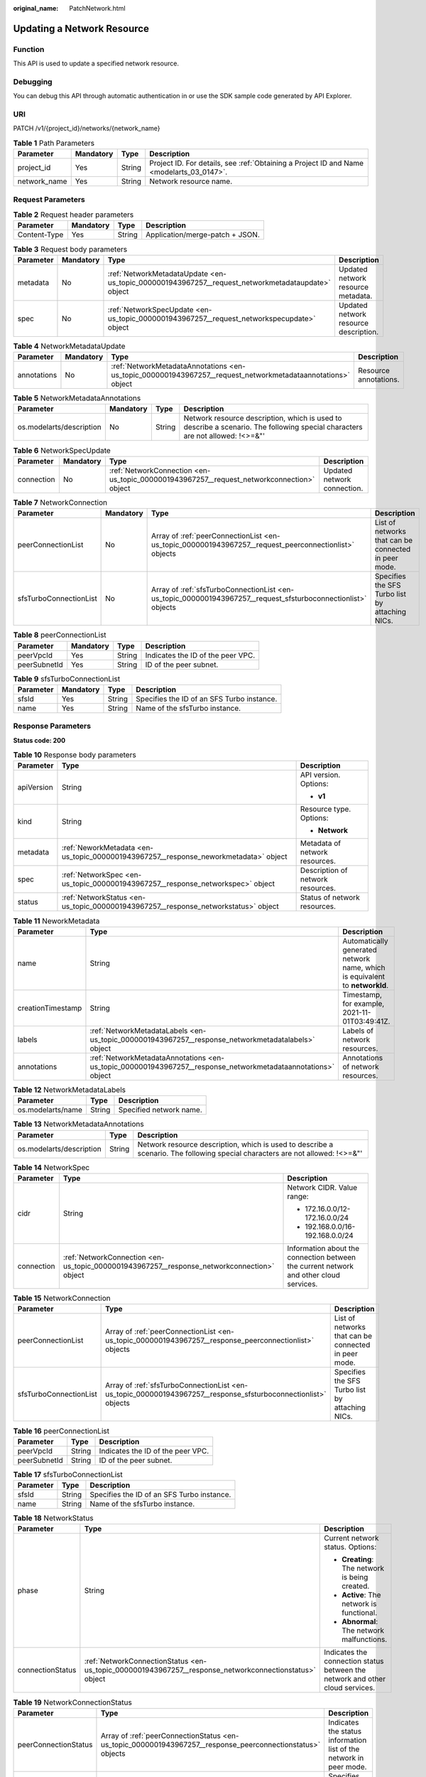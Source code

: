 :original_name: PatchNetwork.html

.. _PatchNetwork:

Updating a Network Resource
===========================

Function
--------

This API is used to update a specified network resource.

Debugging
---------

You can debug this API through automatic authentication in or use the SDK sample code generated by API Explorer.

URI
---

PATCH /v1/{project_id}/networks/{network_name}

.. table:: **Table 1** Path Parameters

   +--------------+-----------+--------+------------------------------------------------------------------------------------------+
   | Parameter    | Mandatory | Type   | Description                                                                              |
   +==============+===========+========+==========================================================================================+
   | project_id   | Yes       | String | Project ID. For details, see :ref:`Obtaining a Project ID and Name <modelarts_03_0147>`. |
   +--------------+-----------+--------+------------------------------------------------------------------------------------------+
   | network_name | Yes       | String | Network resource name.                                                                   |
   +--------------+-----------+--------+------------------------------------------------------------------------------------------+

Request Parameters
------------------

.. table:: **Table 2** Request header parameters

   ============ ========= ====== ===============================
   Parameter    Mandatory Type   Description
   ============ ========= ====== ===============================
   Content-Type Yes       String Application/merge-patch + JSON.
   ============ ========= ====== ===============================

.. table:: **Table 3** Request body parameters

   +-----------+-----------+---------------------------------------------------------------------------------------------------+---------------------------------------+
   | Parameter | Mandatory | Type                                                                                              | Description                           |
   +===========+===========+===================================================================================================+=======================================+
   | metadata  | No        | :ref:`NetworkMetadataUpdate <en-us_topic_0000001943967257__request_networkmetadataupdate>` object | Updated network resource metadata.    |
   +-----------+-----------+---------------------------------------------------------------------------------------------------+---------------------------------------+
   | spec      | No        | :ref:`NetworkSpecUpdate <en-us_topic_0000001943967257__request_networkspecupdate>` object         | Updated network resource description. |
   +-----------+-----------+---------------------------------------------------------------------------------------------------+---------------------------------------+

.. _en-us_topic_0000001943967257__request_networkmetadataupdate:

.. table:: **Table 4** NetworkMetadataUpdate

   +-------------+-----------+-------------------------------------------------------------------------------------------------------------+-----------------------+
   | Parameter   | Mandatory | Type                                                                                                        | Description           |
   +=============+===========+=============================================================================================================+=======================+
   | annotations | No        | :ref:`NetworkMetadataAnnotations <en-us_topic_0000001943967257__request_networkmetadataannotations>` object | Resource annotations. |
   +-------------+-----------+-------------------------------------------------------------------------------------------------------------+-----------------------+

.. _en-us_topic_0000001943967257__request_networkmetadataannotations:

.. table:: **Table 5** NetworkMetadataAnnotations

   +--------------------------+-----------+--------+-------------------------------------------------------------------------------------------------------------------------------+
   | Parameter                | Mandatory | Type   | Description                                                                                                                   |
   +==========================+===========+========+===============================================================================================================================+
   | os.modelarts/description | No        | String | Network resource description, which is used to describe a scenario. The following special characters are not allowed: !<>=&"' |
   +--------------------------+-----------+--------+-------------------------------------------------------------------------------------------------------------------------------+

.. _en-us_topic_0000001943967257__request_networkspecupdate:

.. table:: **Table 6** NetworkSpecUpdate

   +------------+-----------+-------------------------------------------------------------------------------------------+-----------------------------+
   | Parameter  | Mandatory | Type                                                                                      | Description                 |
   +============+===========+===========================================================================================+=============================+
   | connection | No        | :ref:`NetworkConnection <en-us_topic_0000001943967257__request_networkconnection>` object | Updated network connection. |
   +------------+-----------+-------------------------------------------------------------------------------------------+-----------------------------+

.. _en-us_topic_0000001943967257__request_networkconnection:

.. table:: **Table 7** NetworkConnection

   +------------------------+-----------+---------------------------------------------------------------------------------------------------------------+------------------------------------------------------+
   | Parameter              | Mandatory | Type                                                                                                          | Description                                          |
   +========================+===========+===============================================================================================================+======================================================+
   | peerConnectionList     | No        | Array of :ref:`peerConnectionList <en-us_topic_0000001943967257__request_peerconnectionlist>` objects         | List of networks that can be connected in peer mode. |
   +------------------------+-----------+---------------------------------------------------------------------------------------------------------------+------------------------------------------------------+
   | sfsTurboConnectionList | No        | Array of :ref:`sfsTurboConnectionList <en-us_topic_0000001943967257__request_sfsturboconnectionlist>` objects | Specifies the SFS Turbo list by attaching NICs.      |
   +------------------------+-----------+---------------------------------------------------------------------------------------------------------------+------------------------------------------------------+

.. _en-us_topic_0000001943967257__request_peerconnectionlist:

.. table:: **Table 8** peerConnectionList

   ============ ========= ====== =================================
   Parameter    Mandatory Type   Description
   ============ ========= ====== =================================
   peerVpcId    Yes       String Indicates the ID of the peer VPC.
   peerSubnetId Yes       String ID of the peer subnet.
   ============ ========= ====== =================================

.. _en-us_topic_0000001943967257__request_sfsturboconnectionlist:

.. table:: **Table 9** sfsTurboConnectionList

   ========= ========= ====== ==========================================
   Parameter Mandatory Type   Description
   ========= ========= ====== ==========================================
   sfsId     Yes       String Specifies the ID of an SFS Turbo instance.
   name      Yes       String Name of the sfsTurbo instance.
   ========= ========= ====== ==========================================

Response Parameters
-------------------

**Status code: 200**

.. table:: **Table 10** Response body parameters

   +-----------------------+--------------------------------------------------------------------------------------+-----------------------------------+
   | Parameter             | Type                                                                                 | Description                       |
   +=======================+======================================================================================+===================================+
   | apiVersion            | String                                                                               | API version. Options:             |
   |                       |                                                                                      |                                   |
   |                       |                                                                                      | -  **v1**                         |
   +-----------------------+--------------------------------------------------------------------------------------+-----------------------------------+
   | kind                  | String                                                                               | Resource type. Options:           |
   |                       |                                                                                      |                                   |
   |                       |                                                                                      | -  **Network**                    |
   +-----------------------+--------------------------------------------------------------------------------------+-----------------------------------+
   | metadata              | :ref:`NeworkMetadata <en-us_topic_0000001943967257__response_neworkmetadata>` object | Metadata of network resources.    |
   +-----------------------+--------------------------------------------------------------------------------------+-----------------------------------+
   | spec                  | :ref:`NetworkSpec <en-us_topic_0000001943967257__response_networkspec>` object       | Description of network resources. |
   +-----------------------+--------------------------------------------------------------------------------------+-----------------------------------+
   | status                | :ref:`NetworkStatus <en-us_topic_0000001943967257__response_networkstatus>` object   | Status of network resources.      |
   +-----------------------+--------------------------------------------------------------------------------------+-----------------------------------+

.. _en-us_topic_0000001943967257__response_neworkmetadata:

.. table:: **Table 11** NeworkMetadata

   +-------------------+--------------------------------------------------------------------------------------------------------------+-----------------------------------------------------------------------------+
   | Parameter         | Type                                                                                                         | Description                                                                 |
   +===================+==============================================================================================================+=============================================================================+
   | name              | String                                                                                                       | Automatically generated network name, which is equivalent to **networkId**. |
   +-------------------+--------------------------------------------------------------------------------------------------------------+-----------------------------------------------------------------------------+
   | creationTimestamp | String                                                                                                       | Timestamp, for example, 2021-11-01T03:49:41Z.                               |
   +-------------------+--------------------------------------------------------------------------------------------------------------+-----------------------------------------------------------------------------+
   | labels            | :ref:`NetworkMetadataLabels <en-us_topic_0000001943967257__response_networkmetadatalabels>` object           | Labels of network resources.                                                |
   +-------------------+--------------------------------------------------------------------------------------------------------------+-----------------------------------------------------------------------------+
   | annotations       | :ref:`NetworkMetadataAnnotations <en-us_topic_0000001943967257__response_networkmetadataannotations>` object | Annotations of network resources.                                           |
   +-------------------+--------------------------------------------------------------------------------------------------------------+-----------------------------------------------------------------------------+

.. _en-us_topic_0000001943967257__response_networkmetadatalabels:

.. table:: **Table 12** NetworkMetadataLabels

   ================= ====== =======================
   Parameter         Type   Description
   ================= ====== =======================
   os.modelarts/name String Specified network name.
   ================= ====== =======================

.. _en-us_topic_0000001943967257__response_networkmetadataannotations:

.. table:: **Table 13** NetworkMetadataAnnotations

   +--------------------------+--------+-------------------------------------------------------------------------------------------------------------------------------+
   | Parameter                | Type   | Description                                                                                                                   |
   +==========================+========+===============================================================================================================================+
   | os.modelarts/description | String | Network resource description, which is used to describe a scenario. The following special characters are not allowed: !<>=&"' |
   +--------------------------+--------+-------------------------------------------------------------------------------------------------------------------------------+

.. _en-us_topic_0000001943967257__response_networkspec:

.. table:: **Table 14** NetworkSpec

   +-----------------------+--------------------------------------------------------------------------------------------+----------------------------------------------------------------------------------------+
   | Parameter             | Type                                                                                       | Description                                                                            |
   +=======================+============================================================================================+========================================================================================+
   | cidr                  | String                                                                                     | Network CIDR. Value range:                                                             |
   |                       |                                                                                            |                                                                                        |
   |                       |                                                                                            | -  172.16.0.0/12-172.16.0.0/24                                                         |
   |                       |                                                                                            |                                                                                        |
   |                       |                                                                                            | -  192.168.0.0/16-192.168.0.0/24                                                       |
   +-----------------------+--------------------------------------------------------------------------------------------+----------------------------------------------------------------------------------------+
   | connection            | :ref:`NetworkConnection <en-us_topic_0000001943967257__response_networkconnection>` object | Information about the connection between the current network and other cloud services. |
   +-----------------------+--------------------------------------------------------------------------------------------+----------------------------------------------------------------------------------------+

.. _en-us_topic_0000001943967257__response_networkconnection:

.. table:: **Table 15** NetworkConnection

   +------------------------+----------------------------------------------------------------------------------------------------------------+------------------------------------------------------+
   | Parameter              | Type                                                                                                           | Description                                          |
   +========================+================================================================================================================+======================================================+
   | peerConnectionList     | Array of :ref:`peerConnectionList <en-us_topic_0000001943967257__response_peerconnectionlist>` objects         | List of networks that can be connected in peer mode. |
   +------------------------+----------------------------------------------------------------------------------------------------------------+------------------------------------------------------+
   | sfsTurboConnectionList | Array of :ref:`sfsTurboConnectionList <en-us_topic_0000001943967257__response_sfsturboconnectionlist>` objects | Specifies the SFS Turbo list by attaching NICs.      |
   +------------------------+----------------------------------------------------------------------------------------------------------------+------------------------------------------------------+

.. _en-us_topic_0000001943967257__response_peerconnectionlist:

.. table:: **Table 16** peerConnectionList

   ============ ====== =================================
   Parameter    Type   Description
   ============ ====== =================================
   peerVpcId    String Indicates the ID of the peer VPC.
   peerSubnetId String ID of the peer subnet.
   ============ ====== =================================

.. _en-us_topic_0000001943967257__response_sfsturboconnectionlist:

.. table:: **Table 17** sfsTurboConnectionList

   ========= ====== ==========================================
   Parameter Type   Description
   ========= ====== ==========================================
   sfsId     String Specifies the ID of an SFS Turbo instance.
   name      String Name of the sfsTurbo instance.
   ========= ====== ==========================================

.. _en-us_topic_0000001943967257__response_networkstatus:

.. table:: **Table 18** NetworkStatus

   +-----------------------+--------------------------------------------------------------------------------------------------------+-------------------------------------------------------------------------------+
   | Parameter             | Type                                                                                                   | Description                                                                   |
   +=======================+========================================================================================================+===============================================================================+
   | phase                 | String                                                                                                 | Current network status. Options:                                              |
   |                       |                                                                                                        |                                                                               |
   |                       |                                                                                                        | -  **Creating**: The network is being created.                                |
   |                       |                                                                                                        |                                                                               |
   |                       |                                                                                                        | -  **Active**: The network is functional.                                     |
   |                       |                                                                                                        |                                                                               |
   |                       |                                                                                                        | -  **Abnormal**: The network malfunctions.                                    |
   +-----------------------+--------------------------------------------------------------------------------------------------------+-------------------------------------------------------------------------------+
   | connectionStatus      | :ref:`NetworkConnectionStatus <en-us_topic_0000001943967257__response_networkconnectionstatus>` object | Indicates the connection status between the network and other cloud services. |
   +-----------------------+--------------------------------------------------------------------------------------------------------+-------------------------------------------------------------------------------+

.. _en-us_topic_0000001943967257__response_networkconnectionstatus:

.. table:: **Table 19** NetworkConnectionStatus

   +----------------------+------------------------------------------------------------------------------------------------------------+------------------------------------------------------------------------+
   | Parameter            | Type                                                                                                       | Description                                                            |
   +======================+============================================================================================================+========================================================================+
   | peerConnectionStatus | Array of :ref:`peerConnectionStatus <en-us_topic_0000001943967257__response_peerconnectionstatus>` objects | Indicates the status information list of the network in peer mode.     |
   +----------------------+------------------------------------------------------------------------------------------------------------+------------------------------------------------------------------------+
   | sfsTurboStatus       | Array of :ref:`sfsTurboStatus <en-us_topic_0000001943967257__response_sfsturbostatus>` objects             | Specifies the list of SFS Turbos that can be connected to the network. |
   +----------------------+------------------------------------------------------------------------------------------------------------+------------------------------------------------------------------------+

.. _en-us_topic_0000001943967257__response_peerconnectionstatus:

.. table:: **Table 20** peerConnectionStatus

   +-----------------------+-----------------------+---------------------------------------------------------------+
   | Parameter             | Type                  | Description                                                   |
   +=======================+=======================+===============================================================+
   | peerVpcId             | String                | Indicates the ID of the peer VPC.                             |
   +-----------------------+-----------------------+---------------------------------------------------------------+
   | peerSubnetId          | String                | ID of the peer subnet.                                        |
   +-----------------------+-----------------------+---------------------------------------------------------------+
   | phase                 | String                | Connection status of the network. The options are as follows: |
   |                       |                       |                                                               |
   |                       |                       | -  Connecting: The network is being connected.                |
   |                       |                       |                                                               |
   |                       |                       | -  Active: The network connection is normal.                  |
   |                       |                       |                                                               |
   |                       |                       | -  Abnormal: The network connection is abnormal.              |
   +-----------------------+-----------------------+---------------------------------------------------------------+

.. _en-us_topic_0000001943967257__response_sfsturbostatus:

.. table:: **Table 21** sfsTurboStatus

   +-----------------------+-----------------------+--------------------------------------------------------------------------------------+
   | Parameter             | Type                  | Description                                                                          |
   +=======================+=======================+======================================================================================+
   | sfsId                 | String                | Specifies the SFS Turbo ID.                                                          |
   +-----------------------+-----------------------+--------------------------------------------------------------------------------------+
   | name                  | String                | Specifies the name of the SFS Turbo.                                                 |
   +-----------------------+-----------------------+--------------------------------------------------------------------------------------+
   | status                | String                | Specifies the status of the connection to the SFS Turbo. The options are as follows: |
   |                       |                       |                                                                                      |
   |                       |                       | -  Active: The SFS connection status is normal.                                      |
   |                       |                       |                                                                                      |
   |                       |                       | -  Abnormal: The SFS connection status is abnormal.                                  |
   |                       |                       |                                                                                      |
   |                       |                       | -  Creating: The SFS connection status is being associated.                          |
   |                       |                       |                                                                                      |
   |                       |                       | -  Deleting: The SFS connection is being disassociated.                              |
   +-----------------------+-----------------------+--------------------------------------------------------------------------------------+
   | ipAddr                | String                | Specifies the address for accessing SFS Turbo.                                       |
   +-----------------------+-----------------------+--------------------------------------------------------------------------------------+
   | connectionType        | String                | Association mode. The options are as follows:                                        |
   |                       |                       |                                                                                      |
   |                       |                       | -  VpcPort: passthrough through the attached NIC                                     |
   |                       |                       |                                                                                      |
   |                       |                       | -  Peering: VPC peering connections are used.                                        |
   +-----------------------+-----------------------+--------------------------------------------------------------------------------------+

**Status code: 400**

.. table:: **Table 22** Response body parameters

   ========== ====== ==============
   Parameter  Type   Description
   ========== ====== ==============
   error_code String Error code.
   error_msg  String Error message.
   ========== ====== ==============

**Status code: 404**

.. table:: **Table 23** Response body parameters

   ========== ====== ==============
   Parameter  Type   Description
   ========== ====== ==============
   error_code String Error code.
   error_msg  String Error message.
   ========== ====== ==============

Example Requests
----------------

Interconnect with a VPC.

.. code-block::

   PATCH https://{endpoint}/v1/{project_id}/networks/{network_name}

   {
     "spec" : {
       "connection" : {
         "peerConnectionList" : [ {
           "peerVpcId" : "03e4f4d7-fc62-409b-9c52-df885525e30b",
           "peerSubnetId" : "42aeebc3-f7c7-45aa-b884-e6e9ac2f841d"
         } ],
         "sfsTurboConnectionList" : [ {
           "sfsId" : "97beb2bb-1a5b-41dd-b7fb-65a9c7954517",
           "name" : "mulVpc-02"
         } ]
       }
     }
   }

Example Responses
-----------------

**Status code: 200**

OK

.. code-block::

   {
     "kind" : "Network",
     "apiVersion" : "v1",
     "metadata" : {
       "name" : "network-7a03-86c13962597848eeb29c5861153a391f",
       "creationTimestamp" : "2022-09-16T09:44:59Z",
       "labels" : {
         "os.modelarts/name" : "network-7a03",
         "os.modelarts/workspace.id" : "0"
       },
       "annotations" : { }
     },
     "spec" : {
       "cidr" : "192.168.128.0/17",
       "connection" : {
         "peerConnectionList" : [ {
           "peerVpcId" : "03e4f4d7-fc62-409b-9c52-df885525e30b",
           "peerSubnetId" : "42aeebc3-f7c7-45aa-b884-e6e9ac2f841d"
         } ],
         "sfsTurboConnectionList" : [ {
           "sfsId" : "97beb2bb-1a5b-41dd-b7fb-65a9c7954517",
           "name" : "mulVpc-02"
         } ]
       }
     },
     "status" : {
       "phase" : "Active",
       "connectionStatus" : { }
     }
   }

**Status code: 400**

Bad request

.. code-block::

   {
     "error_code" : "ModelArts.50004000",
     "error_msg" : "Bad request."
   }

**Status code: 404**

Not found.

.. code-block::

   {
     "error_code" : "ModelArts.50025001",
     "error_msg" : "Network not exist."
   }

Status Codes
------------

=========== ===========
Status Code Description
=========== ===========
200         OK
400         Bad request
404         Not found.
=========== ===========

Error Codes
-----------

See :ref:`Error Codes <modelarts_03_0095>`.
